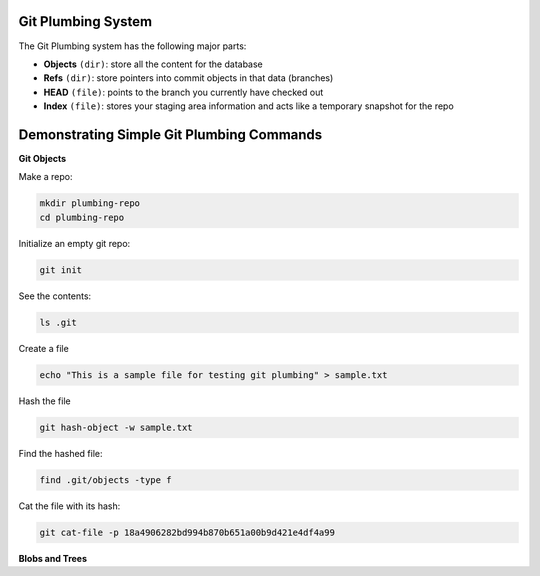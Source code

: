 Git Plumbing System
+++++++++++++++++++++++++++++++++++++++++++

The Git Plumbing system has the following major parts:

- **Objects** ``(dir)``: store all the content for the database
- **Refs** ``(dir)``: store pointers into commit objects in that data (branches)
- **HEAD** ``(file)``: points to the branch you currently have checked out
- **Index** ``(file)``: stores your staging area information and acts like a temporary snapshot for the repo


.. image:: images/plumbing1.jpg

Demonstrating Simple Git Plumbing Commands
+++++++++++++++++++++++++++++++++++++++++++

**Git Objects**

Make a repo:


.. code-block:: bash

    mkdir plumbing-repo
    cd plumbing-repo

Initialize an empty git repo:

.. code-block:: bash


    git init

See the contents:

.. code-block:: bash

    ls .git


Create a file

.. code-block:: bash

    echo "This is a sample file for testing git plumbing" > sample.txt

Hash the file

.. code-block:: bash

    git hash-object -w sample.txt

Find the hashed file:

.. code-block:: bash

    find .git/objects -type f

Cat the file with its hash:

.. code-block:: bash

    git cat-file -p 18a4906282bd994b870b651a00b9d421e4df4a99


**Blobs and Trees**
































